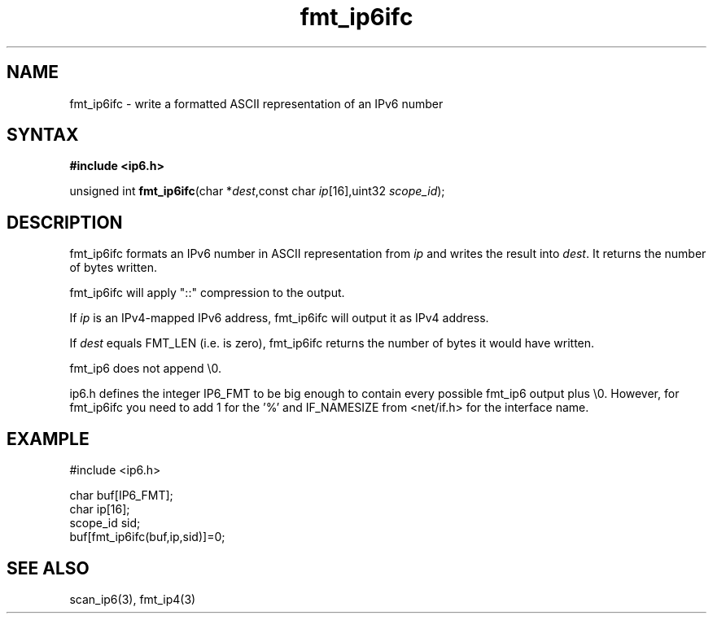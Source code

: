 .TH fmt_ip6ifc 3
.SH NAME
fmt_ip6ifc \- write a formatted ASCII representation of an IPv6 number
.SH SYNTAX
.B #include <ip6.h>

unsigned int \fBfmt_ip6ifc\fP(char *\fIdest\fR,const char \fIip\fR[16],uint32 \fIscope_id\fR);
.SH DESCRIPTION
fmt_ip6ifc formats an IPv6 number in ASCII representation from \fIip\fR and
writes the result into \fIdest\fR. It returns the number of bytes
written.

fmt_ip6ifc will apply "::" compression to the output.

If \fIip\fR is an IPv4-mapped IPv6 address, fmt_ip6ifc will output it as
IPv4 address.

If \fIdest\fR equals FMT_LEN (i.e. is zero), fmt_ip6ifc returns the number
of bytes it would have written.

fmt_ip6 does not append \\0.

ip6.h defines the integer IP6_FMT to be big enough to contain every
possible fmt_ip6 output plus \\0.  However, for fmt_ip6ifc you need to
add 1 for the '%' and IF_NAMESIZE from <net/if.h> for the interface
name.
.SH EXAMPLE
#include <ip6.h>

  char buf[IP6_FMT];
  char ip[16];
  scope_id sid;
  buf[fmt_ip6ifc(buf,ip,sid)]=0;
.SH "SEE ALSO"
scan_ip6(3), fmt_ip4(3)
